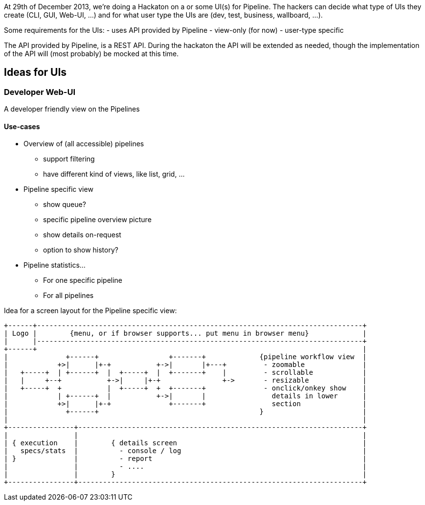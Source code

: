 At 29th of December 2013, we're doing a Hackaton on a or some UI(s) for Pipeline. The hackers can decide what type of UIs they create (CLI, GUI, Web-UI, ...) and for what user type the UIs are (dev, test, business, wallboard, ...).

Some requirements for the UIs:
- uses API provided by Pipeline
- view-only (for now)
- user-type specific

The API provided by Pipeline, is a REST API. During the hackaton the API will be extended as needed, though the implementation of the API will (most probably) be mocked at this time.

== Ideas for UIs
=== Developer Web-UI
A developer friendly view on the Pipelines

==== Use-cases

* Overview of (all accessible) pipelines
** support filtering
** have different kind of views, like list, grid, ...

* Pipeline specific view
** show queue?
** specific pipeline overview picture
** show details on-request
** option to show history?

* Pipeline statistics...
** For one specific pipeline
** For all pipelines

Idea for a screen layout for the Pipeline specific view:
------------
+------+-------------------------------------------------------------------------------+
| Logo |        {menu, or if browser supports... put menu in browser menu}             |
|      |-------------------------------------------------------------------------------+
+------+                                                                               |
|              +------+                 +-------+             {pipeline workflow view  |
|            +>|      |+-+           +->|       |+---+         - zoomable              |
|   +-----+  | +------+  |  +-----+  |  +-------+    |         - scrollable            |
|   |     +--+           +->|     |+-+               +->       - resizable             |
|   +-----+  +           |  +-----+  +  +-------+              - onclick/onkey show    |
|            | +------+  |           +->|       |                details in lower      |
|            +>|      |+-+              +-------+                section               |
|              +------+                                       }                        |
|                                                                                      |
+----------------+---------------------------------------------------------------------+
|                |                                                                     |
| { execution    |        { details screen                                             |
|   specs/stats  |          - console / log                                            |
| }              |          - report                                                   |
|                |          - ....                                                     |
|                |        }                                                            |
+----------------+---------------------------------------------------------------------+
------------